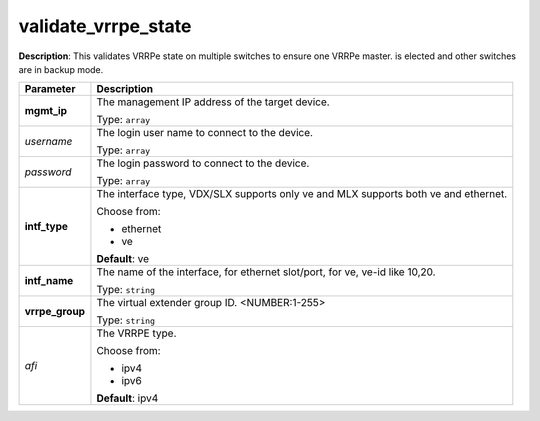 .. NOTE: This file has been generated automatically, don't manually edit it

validate_vrrpe_state
~~~~~~~~~~~~~~~~~~~~

**Description**: This validates VRRPe state on multiple switches to ensure one VRRPe master. is elected and other switches are in backup mode. 

.. table::

   ================================  ======================================================================
   Parameter                         Description
   ================================  ======================================================================
   **mgmt_ip**                       The management IP address of the target device.

                                     Type: ``array``
   *username*                        The login user name to connect to the device.

                                     Type: ``array``
   *password*                        The login password to connect to the device.

                                     Type: ``array``
   **intf_type**                     The interface type, VDX/SLX supports only ve and MLX supports both ve and ethernet.

                                     Choose from:

                                     - ethernet
                                     - ve

                                     **Default**: ve
   **intf_name**                     The name of the interface, for ethernet slot/port, for ve, ve-id like 10,20.

                                     Type: ``string``
   **vrrpe_group**                   The virtual extender group ID. <NUMBER:1-255>

                                     Type: ``string``
   *afi*                             The VRRPE type.

                                     Choose from:

                                     - ipv4
                                     - ipv6

                                     **Default**: ipv4
   ================================  ======================================================================

